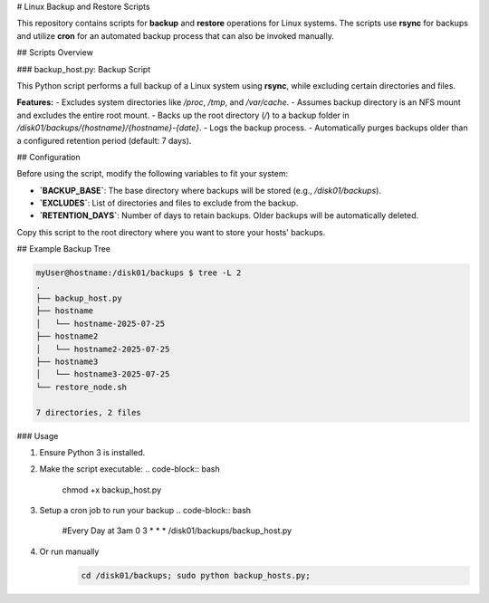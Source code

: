 # Linux Backup and Restore Scripts

This repository contains scripts for **backup** and **restore** operations for Linux systems. The scripts use **rsync** for backups and utilize **cron** for an automated backup process that can also be invoked manually.

## Scripts Overview

### backup_host.py: Backup Script

This Python script performs a full backup of a Linux system using **rsync**, while excluding certain directories and files.

**Features:**
- Excludes system directories like `/proc`, `/tmp`, and `/var/cache`.
- Assumes backup directory is an NFS mount and excludes the entire root mount.
- Backs up the root directory (`/`) to a backup folder in `/disk01/backups/{hostname}/{hostname}-{date}`.
- Logs the backup process.
- Automatically purges backups older than a configured retention period (default: 7 days).

## Configuration

Before using the script, modify the following variables to fit your system:

- **`BACKUP_BASE`**: The base directory where backups will be stored (e.g., `/disk01/backups`).
- **`EXCLUDES`**: List of directories and files to exclude from the backup.
- **`RETENTION_DAYS`**: Number of days to retain backups. Older backups will be automatically deleted.

Copy this script to the root directory where you want to store your hosts' backups.

## Example Backup Tree

.. code-block:: bash

   myUser@hostname:/disk01/backups $ tree -L 2
   .
   ├── backup_host.py
   ├── hostname
   │   └── hostname-2025-07-25
   ├── hostname2
   │   └── hostname2-2025-07-25
   ├── hostname3
   │   └── hostname3-2025-07-25
   └── restore_node.sh

   7 directories, 2 files

### Usage

1. Ensure Python 3 is installed.
2. Make the script executable:
   .. code-block:: bash

      chmod +x backup_host.py
3. Setup a cron job to run your backup
   .. code-block:: bash

      #Every Day at 3am
      0 3 * * * /disk01/backups/backup_host.py

4. Or run manually
    .. code-block:: bash

       cd /disk01/backups; sudo python backup_hosts.py;
